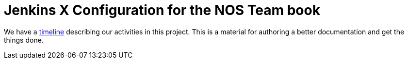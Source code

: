 = Jenkins X Configuration for the NOS Team book

We have a link:timeline.adoc[timeline] describing our activities in this project. This is a material for authoring a better documentation
and get the things done.
